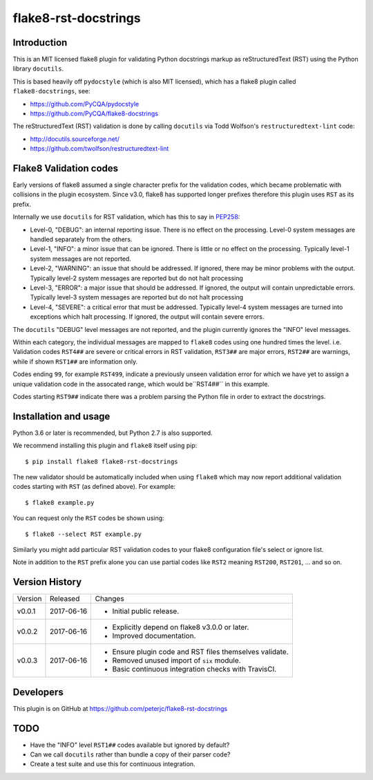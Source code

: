 flake8-rst-docstrings
=====================

.. image:: https://travis-ci.org/peterjc/flake8-rst-docstrings
   :alt: Released on the Python Package Index (PyPI)
   :target: https://pypi.python.org/pypi/flake8-rst-docstrings
.. image:: https://img.shields.io/travis/peterjc/flake8-rst-docstrings/master.svg
   :alt: Testing with TravisCI
   :target: https://travis-ci.org/peterjc/flake8-rst-docstrings/branches
.. image:: https://landscape.io/github/peterjc/flake8-rst-docstrings/master/landscape.svg?style=flat
   :alt: Landscape Code Metrics
   :target: https://landscape.io/github/peterjc/flake8-rst-docstrings/

Introduction
------------

This is an MIT licensed flake8 plugin for validating Python docstrings markup
as reStructuredText (RST) using the Python library ``docutils``.

This is based heavily off ``pydocstyle`` (which is also MIT licensed), which
has a flake8 plugin called ``flake8-docstrings``, see:

- https://github.com/PyCQA/pydocstyle
- https://github.com/PyCQA/flake8-docstrings

The reStructuredText (RST) validation is done by calling ``docutils`` via
Todd Wolfson's ``restructuredtext-lint`` code:

- http://docutils.sourceforge.net/
- https://github.com/twolfson/restructuredtext-lint

Flake8 Validation codes
-----------------------

Early versions of flake8 assumed a single character prefix for the validation
codes, which became problematic with collisions in the plugin ecosystem. Since
v3.0, flake8 has supported longer prefixes therefore this plugin uses ``RST``
as its prefix.

Internally we use ``docutils`` for RST validation, which has this to say in
`PEP258 <https://www.python.org/dev/peps/pep-0258/#error-handling>`_:

* Level-0, "DEBUG": an internal reporting issue. There is no effect on the
  processing. Level-0 system messages are handled separately from the others.
* Level-1, "INFO": a minor issue that can be ignored. There is little or no
  effect on the processing. Typically level-1 system messages are not
  reported.
* Level-2, "WARNING": an issue that should be addressed. If ignored, there may
  be minor problems with the output. Typically level-2 system messages are
  reported but do not halt processing
* Level-3, "ERROR": a major issue that should be addressed. If ignored, the
  output will contain unpredictable errors. Typically level-3 system messages
  are reported but do not halt processing
* Level-4, "SEVERE": a critical error that must be addressed. Typically
  level-4 system messages are turned into exceptions which halt processing.
  If ignored, the output will contain severe errors.

The ``docutils`` "DEBUG" level messages are not reported, and the plugin
currently ignores the "INFO" level messages.

Within each category, the individual messages are mapped to ``flake8`` codes
using one hundred times the level. i.e. Validation codes ``RST4##`` are
severe or critical errors in RST validation, ``RST3##`` are major errors,
``RST2##`` are warnings, while if shown ``RST1##`` are information only.

Codes ending ``99``, for example ``RST499``, indicate a previously unseen
validation error for which we have yet to assign a unique validation code
in the assocated range, which would be``RST4##`` in this example.

Codes starting ``RST9##`` indicate there was a problem parsing the Python
file in order to extract the docstrings.


Installation and usage
----------------------

Python 3.6 or later is recommended, but Python 2.7 is also supported.

We recommend installing this plugin and ``flake8`` itself using pip::

    $ pip install flake8 flake8-rst-docstrings

The new validator should be automatically included when using ``flake8`` which
may now report additional validation codes starting with ``RST`` (as defined
above). For example::

    $ flake8 example.py

You can request only the ``RST`` codes be shown using::

    $ flake8 --select RST example.py

Similarly you might add particular RST validation codes to your flake8
configuration file's select or ignore list.

Note in addition to the ``RST`` prefix alone you can use partial codes
like ``RST2`` meaning ``RST200``, ``RST201``, ... and so on.


Version History
---------------

======= ========== ===========================================================
Version Released   Changes
------- ---------- -----------------------------------------------------------
v0.0.1  2017-06-16 - Initial public release.
v0.0.2  2017-06-16 - Explicitly depend on flake8 v3.0.0 or later.
                   - Improved documentation.
v0.0.3  2017-06-16 - Ensure plugin code and RST files themselves validate.
                   - Removed unused import of ``six`` module.
                   - Basic continuous integration checks with TravisCI.
======= ========== ===========================================================


Developers
----------

This plugin is on GitHub at https://github.com/peterjc/flake8-rst-docstrings


TODO
----

- Have the "INFO" level ``RST1##`` codes available but ignored by default?
- Can we call ``docutils`` rather than bundle a copy of their parser code?
- Create a test suite and use this for continuous integration.
